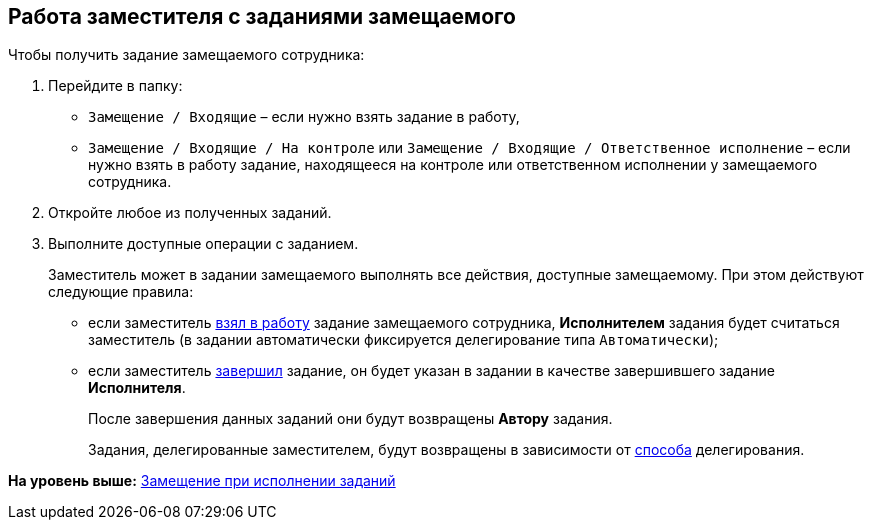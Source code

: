 [[ariaid-title1]]
== Работа заместителя с заданиями замещаемого

Чтобы получить задание замещаемого сотрудника:

. Перейдите в папку:
* [.ph .filepath]`Замещение / Входящие` – если нужно взять задание в работу,
* [.ph .filepath]`Замещение / Входящие / На контроле` или [.ph .filepath]`Замещение / Входящие / Ответственное исполнение` – если нужно взять в работу задание, находящееся на контроле или ответственном исполнении у замещаемого сотрудника.
. Откройте любое из полученных заданий.
. Выполните доступные операции с заданием.
+
Заместитель может в задании замещаемого выполнять все действия, доступные замещаемому. При этом действуют следующие правила:

* если заместитель xref:task_Task_TakeInWork.adoc[взял в работу] задание замещаемого сотрудника, [.keyword]*Исполнителем* задания будет считаться заместитель (в задании автоматически фиксируется делегирование типа `Автоматически`);
* если заместитель xref:task_Task_Finish.adoc[завершил] задание, он будет указан в задании в качестве завершившего задание [.keyword]*Исполнителя*.
+
После завершения данных заданий они будут возвращены [.keyword]*Автору* задания.
+
Задания, делегированные заместителем, будут возвращены в зависимости от xref:task_Task_Deputy_Delegate.adoc[способа] делегирования.

*На уровень выше:* xref:../topics/task_Task_Fulfil_Replace.adoc[Замещение при исполнении заданий]
